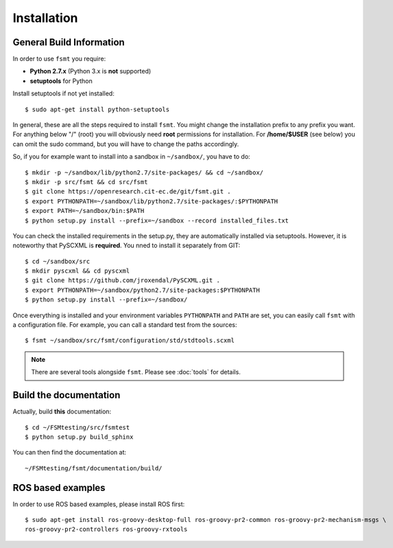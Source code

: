 Installation
===============


General Build Information
--------------------------------------
In order to use ``fsmt`` you require:

* **Python 2.7.x** (Python 3.x is **not** supported)
* **setuptools** for Python

Install setuptools if not yet installed::

    $ sudo apt-get install python-setuptools


In general, these are all the steps required to install ``fsmt``. You might
change the installation prefix to any prefix you want. For anything below "/"
(root) you will obviously need **root** permissions for installation. For
**/home/$USER** (see below) you can omit the sudo command, but you will have
to change the paths accordingly.

So, if you for example want to install into a sandbox in ``~/sandbox/``, 
you have to do::

   $ mkdir -p ~/sandbox/lib/python2.7/site-packages/ && cd ~/sandbox/
   $ mkdir -p src/fsmt && cd src/fsmt
   $ git clone https://openresearch.cit-ec.de/git/fsmt.git .
   $ export PYTHONPATH=~/sandbox/lib/python2.7/site-packages/:$PYTHONPATH
   $ export PATH=~/sandbox/bin:$PATH
   $ python setup.py install --prefix=~/sandbox --record installed_files.txt

You can check the installed requirements in the setup.py, they are automatically 
installed via setuptools. However, it is noteworthy that PySCXML is **required**.
You nned to install it separately from GIT::

    $ cd ~/sandbox/src
    $ mkdir pyscxml && cd pyscxml
    $ git clone https://github.com/jroxendal/PySCXML.git .
    $ export PYTHONPATH=~/sandbox/python2.7/site-packages:$PYTHONPATH
    $ python setup.py install --prefix=~/sandbox/


Once everything is installed and your environment variables ``PYTHONPATH`` and 
``PATH`` are set, you can easily call ``fsmt`` with a configuration file. For 
example, you can call a standard test from the sources::
    
    $ fsmt ~/sandbox/src/fsmt/configuration/std/stdtools.scxml

.. note:: There are several tools alongside ``fsmt``. Please see :doc:`tools` 
		  for details. 


Build the documentation
------------------------

Actually, build **this** documentation::

    $ cd ~/FSMtesting/src/fsmtest
    $ python setup.py build_sphinx

You can then find the documentation at::

    ~/FSMtesting/fsmt/documentation/build/


ROS based examples
---------------------

In order to use ROS based examples, please install ROS first::

   $ sudo apt-get install ros-groovy-desktop-full ros-groovy-pr2-common ros-groovy-pr2-mechanism-msgs \
   ros-groovy-pr2-controllers ros-groovy-rxtools
